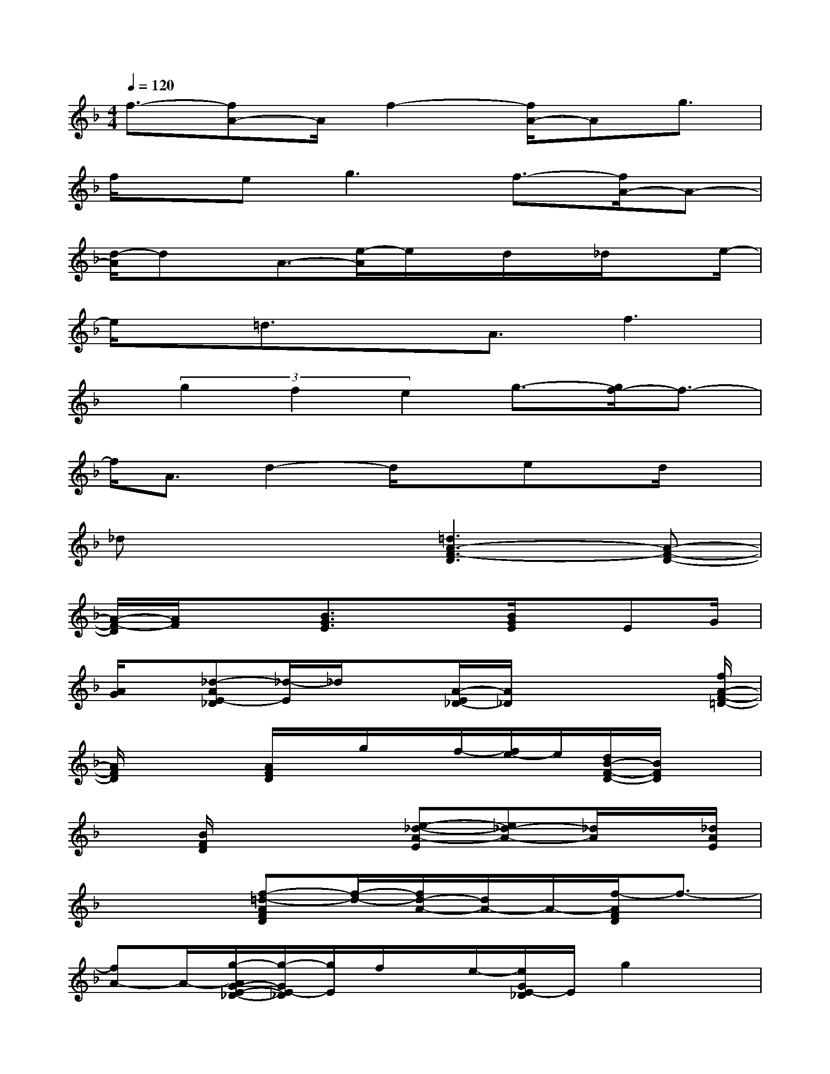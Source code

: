 X:1
T:
M:4/4
L:1/8
Q:1/4=120
K:F%1flats
V:1
f3/2-[fA-]A/2f2-[f/2A/2-]Ag3/2|
f/2x/2e2<g2f3/2-[f/2A/2-]A-|
[d/2-A/2]dx/2A3/2-[e/2-A/2]e/2x/2d/2x/2_d/2xe/2-|
e/2x/2=d3/2xA3/2f3|
x/2(3g2f2e2g3/2-[g/2f/2-]f3/2-|
f/2A3/2d2-d/2xex/2d/2x/2|
_dx3[=d3A3-F3-D3][A-F-D-]|
[A/2-F/2-D/2][A/2F/2]x3/2[B3/2G3/2E3/2]x3/2[B/2G/2E/2]x/2EG/2|
[A/2G/2]x/2[_d-AE-_D][_d/2-E/2]_d/2x[A/2-E/2_D/2-][A/2_D/2]x2x/2[f/2A/2-F/2-=D/2-]|
[A/2F/2D/2]x2[A/2F/2D/2]x/2g/2x/2f/2-[f/2e/2-]e/2[d/2B/2-F/2-D/2-][B/2F/2D/2]x|
x[B/2F/2D/2]x3[e-_d-A-E][e_d-A-][_d/2A/2]x/2[_d/2A/2E/2]|
x3[f-=d-AFD][f/2-d/2-][f/2d/2-A/2-][d/2A/2-]A/2-[f/2-A/2F/2D/2]f3/2-|
[fA-]A/2-[g/2-A/2G/2-E/2-_D/2-][g/2-G/2E/2-_D/2][g/2E/2]f/2x/2e/2-[e/2G/2E/2-_D/2]E/2g2x/2|
[f-=d-A-F-D][fd-A-F-][d/2A/2F/2]x/2[A/2F/2]D/2x2x/2[e-B-G-E][e/2B/2G/2]|
x3/2E/2-[B/2-G/2-E/2][B/2G/2-]G/2-[B/2G/2]d[_d-A-E_D][_d3/2A3/2]x/2|
x/2[A-E-_D][A/2E/2]x/2F-[=d-A-FD][d/2A/2]x3/2[A/2F/2D/2]x